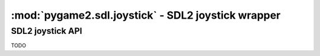 ﻿.. module:: pygame2.sdl.joystick
   :synopsis: SDL2 joystick wrapper

:mod:`pygame2.sdl.joystick` - SDL2 joystick wrapper
===================================================

SDL2 joystick API
-----------------

TODO
